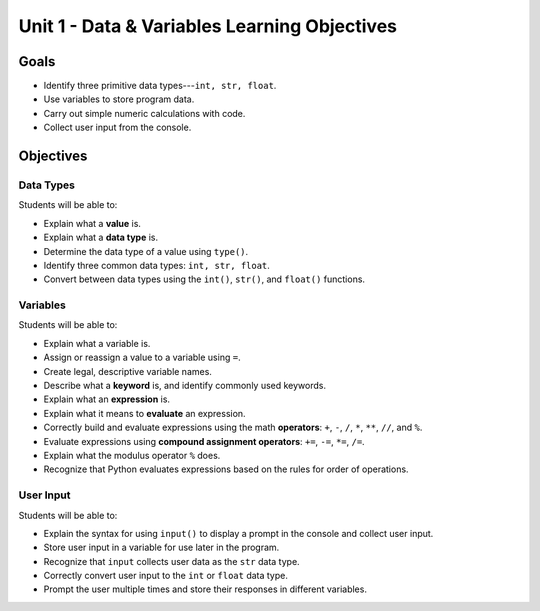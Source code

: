 Unit 1 - Data & Variables Learning Objectives
=============================================

Goals
-----

- Identify three primitive data types---``int, str, float``.
- Use variables to store program data.
- Carry out simple numeric calculations with code.
- Collect user input from the console.

Objectives
----------

Data Types
^^^^^^^^^^

Students will be able to:

- Explain what a **value** is.
- Explain what a **data type** is.
- Determine the data type of a value using ``type()``.
- Identify three common data types: ``int, str, float``.
- Convert between data types using the ``int()``, ``str()``, and ``float()``
  functions.


Variables
^^^^^^^^^

Students will be able to:

- Explain what a variable is.
- Assign or reassign a value to a variable using ``=``.
- Create legal, descriptive variable names.
- Describe what a **keyword** is, and identify commonly used keywords.
- Explain what an **expression** is.
- Explain what it means to **evaluate** an expression.
- Correctly build and evaluate expressions using the math **operators**: ``+``,
  ``-``, ``/``, ``*``, ``**``, ``//``, and ``%``.
- Evaluate expressions using **compound assignment operators**: ``+=``, ``-=``,
  ``*=``, ``/=``.
- Explain what the modulus operator ``%`` does.
- Recognize that Python evaluates expressions based on the rules for order of
  operations.

User Input
^^^^^^^^^^

Students will be able to:

- Explain the syntax for using ``input()`` to display a prompt in the console
  and collect user input.
- Store user input in a variable for use later in the program.
- Recognize that ``input`` collects user data as the ``str`` data type.
- Correctly convert user input to the ``int`` or ``float`` data type.
- Prompt the user multiple times and store their responses in different
  variables.
